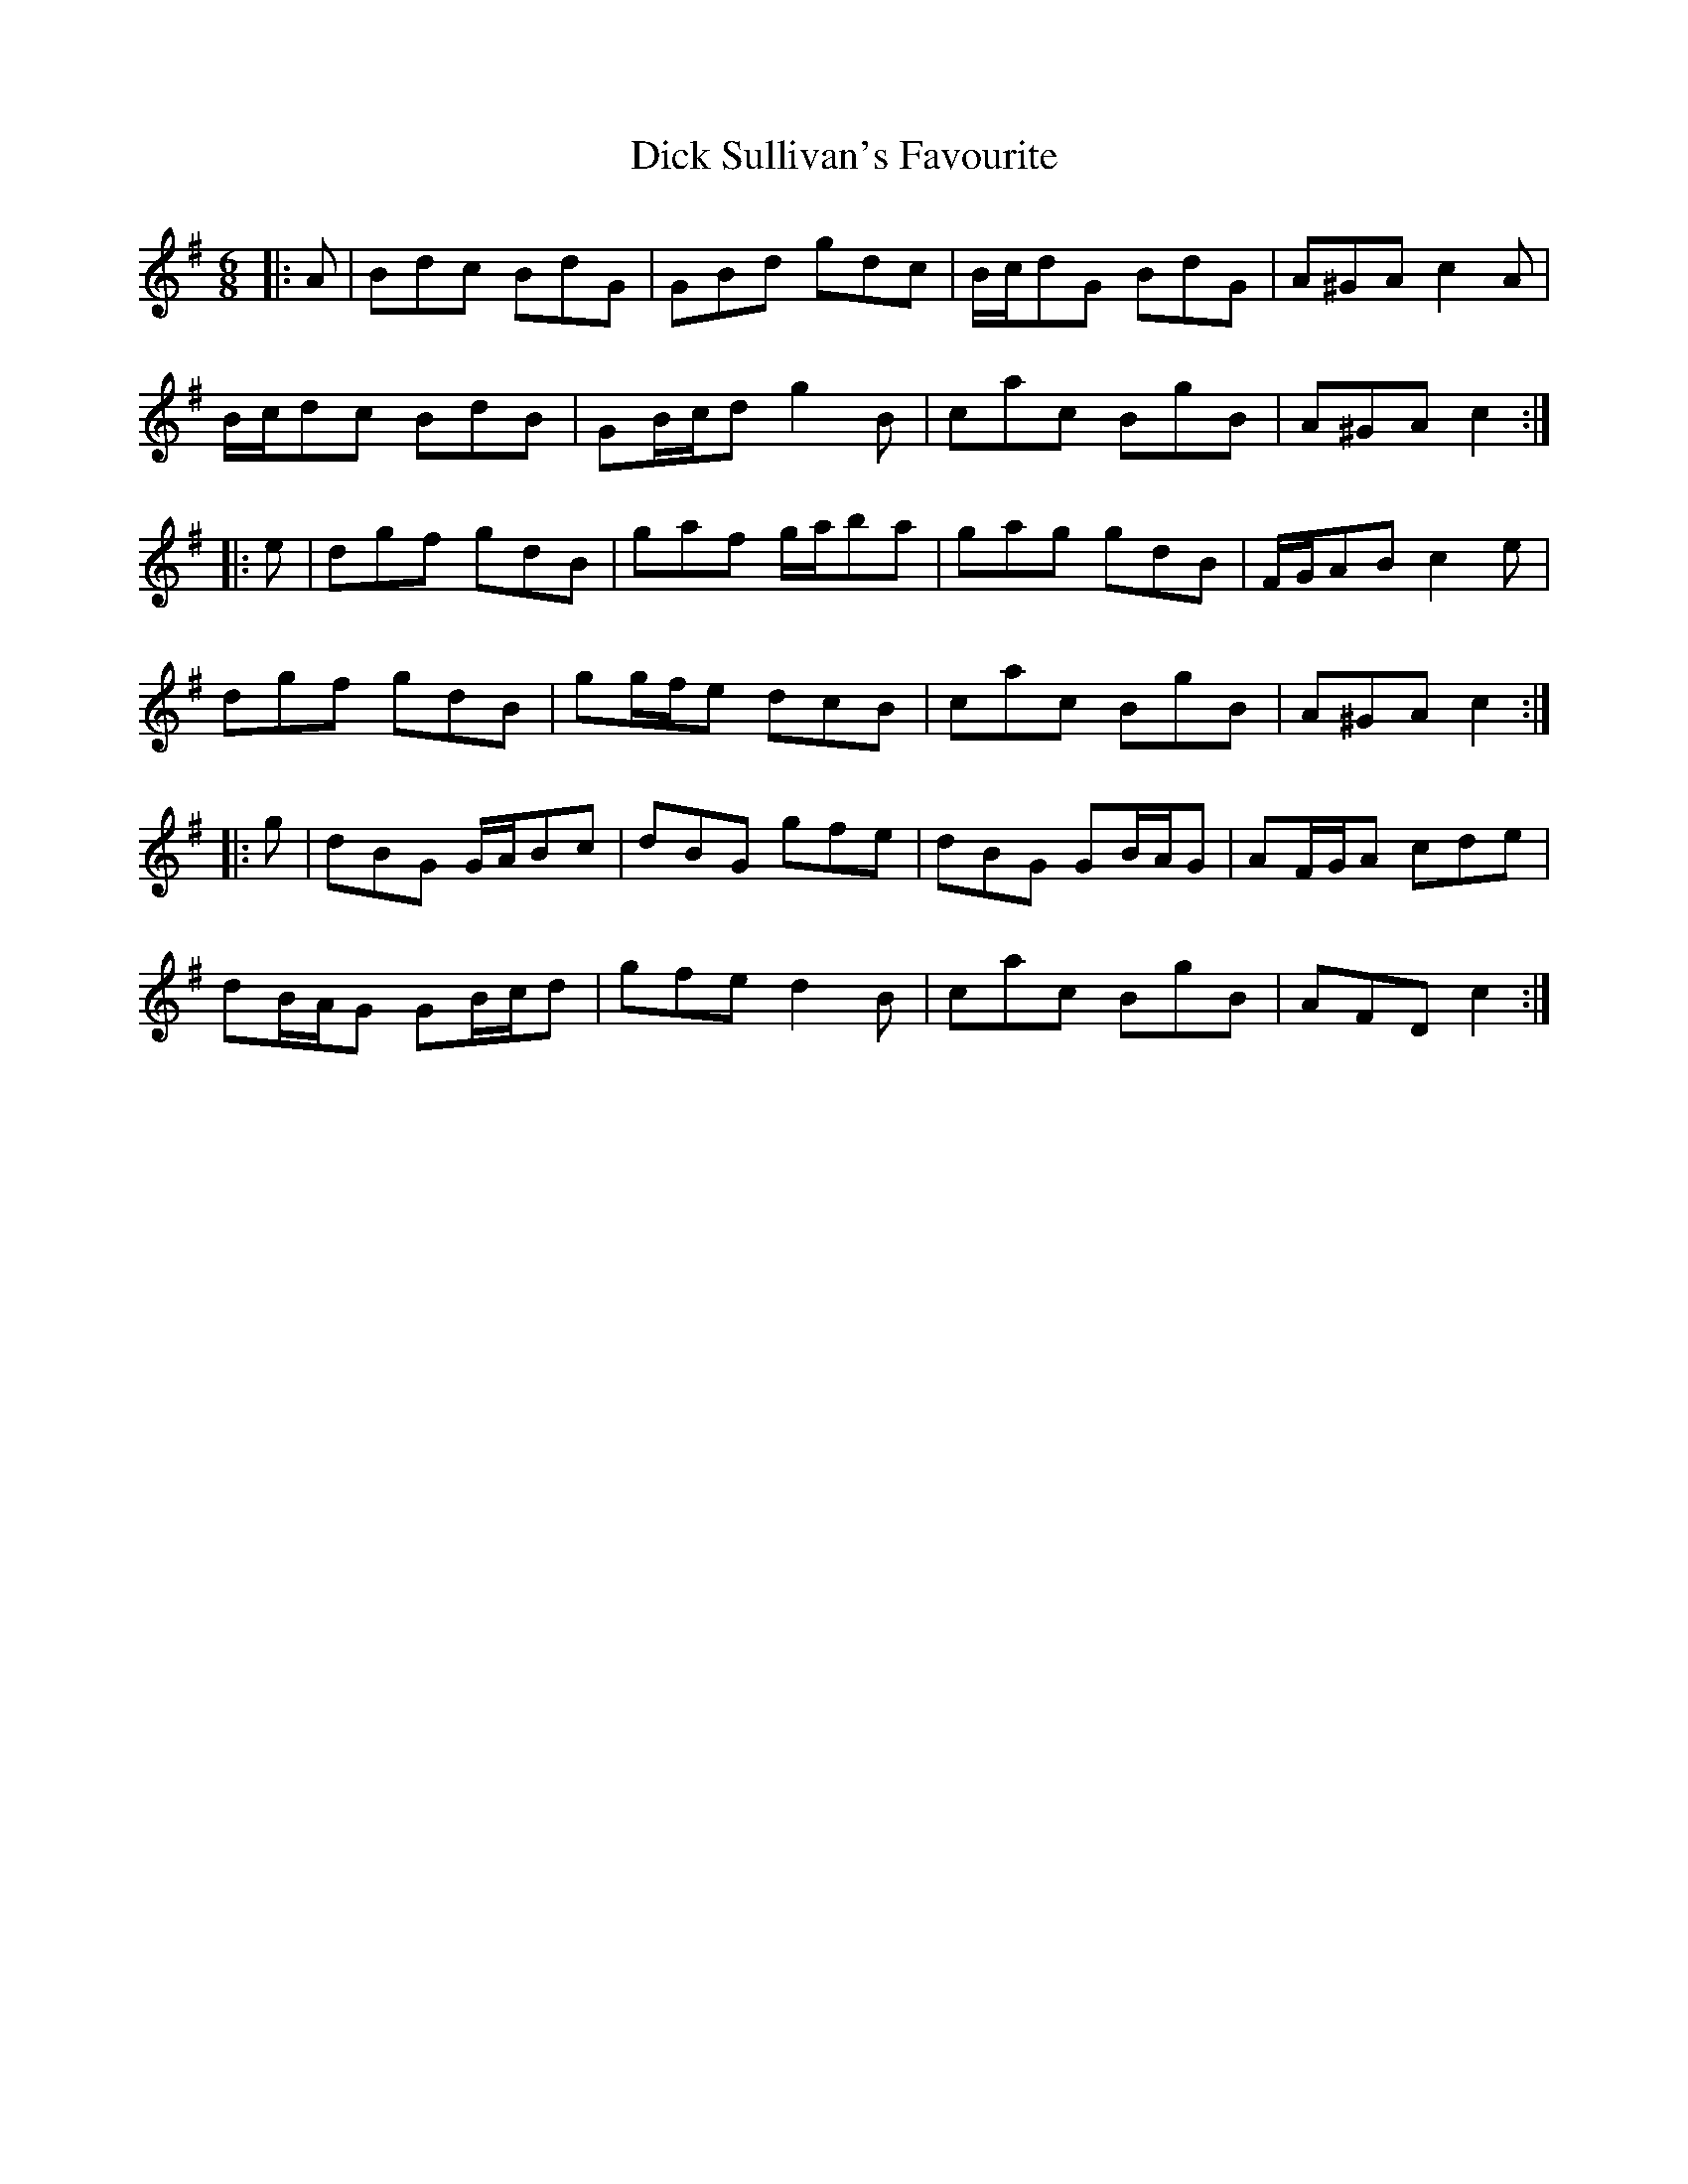 X: 10057
T: Dick Sullivan's Favourite
R: jig
M: 6/8
K: Gmajor
|:A|Bdc BdG|GBd gdc|B/c/dG BdG|A^GA c2 A|
B/c/dc BdB|GB/c/d g2 B|cac BgB|A^GA c2:|
|:e|dgf gdB|gaf g/a/ba|gag gdB|F/G/AB c2 e|
dgf gdB|gg/f/e dcB|cac BgB|A^GA c2:|
|:g|dBG G/A/Bc|dBG gfe|dBG GB/A/G|AF/G/A cde|
dB/A/G GB/c/d|gfe d2 B|cac BgB|AFD c2:|

